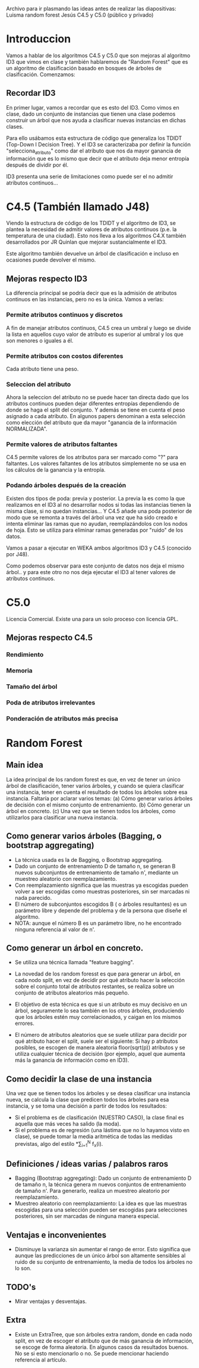 Archivo para ir plasmando las ideas antes de realizar las diapositivas:
Luisma random forest
Jesús C4.5 y C5.0 (público y privado)


* Introduccion
Vamos a hablar de los algoritmos C4.5 y C5.0 que son mejoras al
algoritmo ID3 que vimos en clase y también hablaremos de "Random
Forest" que es un algoritmo de clasificación basado en bosques de
árboles de clasificación. Comenzamos:

** Recordar ID3
En primer lugar, vamos a recordar que es esto del ID3. Como vimos en
clase, dado un conjunto de instancias que tienen una clase podemos
construir un árbol que nos ayuda a clasificar nuevas instancias en
dichas clases. 

Para ello usábamos esta estructura de código que generaliza los TDIDT
(Top-Down I Decision Tree). Y el ID3 se caracterizaba por definir la
función "selecciona_atributo" como dar el atributo que nos da mayor
ganancia de información que es lo mismo que decir que el atributo deja
menor entropía después de dividir por él.

ID3 presenta una serie de limitaciones como puede ser el no admitir
atributos continuos...
* C4.5 (También llamado J48)
Viendo la estructura de código de los TDIDT y el algoritmo de ID3, se
plantea la necesidad de admitir valores de atributos continuos
(p.e. la temperatura de una ciudad). Esto nos lleva a los algoritmos
C4.X también desarrollados por JR Quinlan que mejorar sustancialmente
el ID3.

Este algoritmo también devuelve un árbol de clasificación e incluso
en ocasiones puede devolver el mismo. 
** Mejoras respecto ID3
La diferencia principal se podría decir que es la admisión de
atributos continuos en las instancias, pero no es la única. Vamos a
verlas:
*** Permite atributos continuos y discretos
A fin de manejar atributos continuos, C4.5 crea un umbral y luego se divide
la lista en aquellos cuyo valor de atributo es superior al umbral y los que
son menores o iguales a él.
*** Permite atributos con costos diferentes
Cada atributo tiene una peso.
*** Seleccion del atributo
Ahora la seleccion del atributo no se puede hacer tan directa dado
que los atributos continuos pueden dejar diferentes entropías
dependiendo de donde se haga el split del conjunto. Y además se tiene
en cuenta el peso asignado a cada atributo. En algunos papers denominan
a esta selección como elección del atributo que da mayor "ganancia de la
información NORMALIZADA".
*** Permite valores de atributos faltantes
C4.5 permite valores de los atributos para ser marcado como "?" para
faltantes. Los valores faltantes de los atributos simplemente no se usa en
los cálculos de la ganancia y la entropía.
*** Podando árboles después de la creación
Existen dos tipos de poda: previa y posterior. La previa la es como
la que realizamos en el ID3 al no desarrollar nodos si todas las
instancias tienen la misma clase, si no quedan instancias...
Y C4.5 añade una poda posterior de modo que se remonta a través del
árbol una vez que ha sido creado e intenta eliminar las ramas que no
ayudan, reemplazándolos con los nodos de hoja. Esto se utiliza para
eliminar ramas generadas por "ruido" de los datos.

Vamos a pasar a ejecutar en WEKA ambos algoritmos ID3 y C4.5
(conocido por J48). 

Como podemos observar para este conjunto de datos nos deja el mismo
árbol.. y para este otro no nos deja ejecutar el ID3 al tener valores
de atributos continuos.

* C5.0


Licencia Comercial. Existe una para un solo proceso con licencia GPL.
** Mejoras respecto C4.5
*** Rendimiento
*** Memoria
*** Tamaño del árbol
*** Poda de atributos irrelevantes
*** Ponderación de atributos más precisa


* Random Forest
** Main idea
   La idea principal de los random forest es que, en vez de tener un único
   árbol de clasificación, tener varios árboles, y cuando se quiera
   clasificar una instancia, tener en cuenta el resultado de todos los
   árboles sobre esa instancia.
   Faltaría por aclarar varios temas:
     (a) Cómo generar varios árboles de decisión con el mismo conjunto de
     entrenamiento.
     (b) Cómo generar un árbol en concreto.
     (c) Una vez que se tienen todos los árboles, como utilizarlos para
     clasificar una nueva instancia.

** Como generar varios árboles (Bagging, o bootstrap aggregating)
   - La técnica usada es la de Bagging, o Bootstrap aggregating.
   - Dado un conjunto de entrenamiento D de tamaño n, se generan B nuevos
     subconjuntos de entrenamiento de tamaño n', mediante un muestreo
     aleatorio con reemplazamiento.
   - Con reemplazamiento significa que las muestras ya escogidas pueden
     volver a ser escogidas como muestras posteriores, sin ser marcadas ni
     nada parecido.
   - El número de subconjuntos escogidos B ( o árboles resultantes) es un
     parámetro libre y depende del problema y de la persona que diseñe el
     algoritmo.
   - NOTA: aunque el número B es un parámetro libre, no he encontrado
     ninguna referencia al valor de n'.
   
** Como generar un árbol en concreto.
   - Se utiliza una técnica llamada "feature bagging".
   
   - La novedad de los random foresst es que para generar un árbol, en cada
     nodo split, en vez de decidir por qué atributo hacer la selección
     sobre el conjunto total de atributos restantes, se realiza sobre un
     conjunto de atributos aleatorios más pequeño.
   - El objetivo de esta técnica es que si un atributo es muy decisivo en
     un árbol, seguramente lo sea también en los otros árboles, produciendo
     que los árboles estén muy correlacionados, y caigan en los mismos
     errores.
   - El número de atributos aleatorios que se suele utilizar para decidir
     por qué atributo hacer el split, suele ser el siguiente:
       Si hay p atributos posibles, se escogen de manera aleatoria
     floor(sqrt(p)) atributos y se utiliza cualquier técnica de decisión
     (por ejemplo, aquel que aumenta más la ganancia de información como en ID3).

** Como decidir la clase de una instancia
   Una vez que se tienen todos los árboles y se desea clasificar una 
   instancia nueva, se calcula la clase que predicen todos los árboles para
   esa instancia, y se toma una decisión a partir de todos los resultados:
     - Si el problema es de clasificación (NUESTRO CASO), la clase
       final es aquella que más veces ha salido (la moda).
     - Si el problema es de regresión (una lástima que no lo hayamos visto
       en clase), se puede tomar la media aritmética de todas las medidas
       previstas, algo del estilo \frac{1}{N}*\sum_{i=1}^{N} f_x(i).

       
** Definiciones / ideas varias / palabros raros
   - Bagging (Bootstrap aggregating): Dado un conjunto de entrenamiento D
     de tamaño n, la técnica genera m nuevos conjuntos de entrenamiento de
     tamaño n'. Para generarlo, realiza un muestreo aleatorio por
     reemplazamiento.
   - Muestreo aleatorio con reemplazamiento: La idea es que las muestras
     escogidas para una selección pueden ser escogidas para selecciones
     posteriores, sin ser marcadas de ninguna manera especial.
     
** Ventajas e inconvenientes
   - Disminuye la varianza sin aumentar el rango de error. Esto significa
     que aunque las predicciones de un único árbol son altamente sensibles
     al ruido de su conjunto de entrenamiento, la media de todos los
     árboles no lo son. 
     
     
** TODO's
   - Mirar ventajas y desventajas.

** Extra
   - Existe un ExtraTree, que son árboles extra random, donde en cada nodo
     split, en vez de escoger el atributo que de más ganancia de
     información, se escoge de forma aleatoria. En algunos casos da
     resultados buenos.
     No se si esto mencionarlo o no. Se puede mencionar haciendo referencia
     al artículo. 

